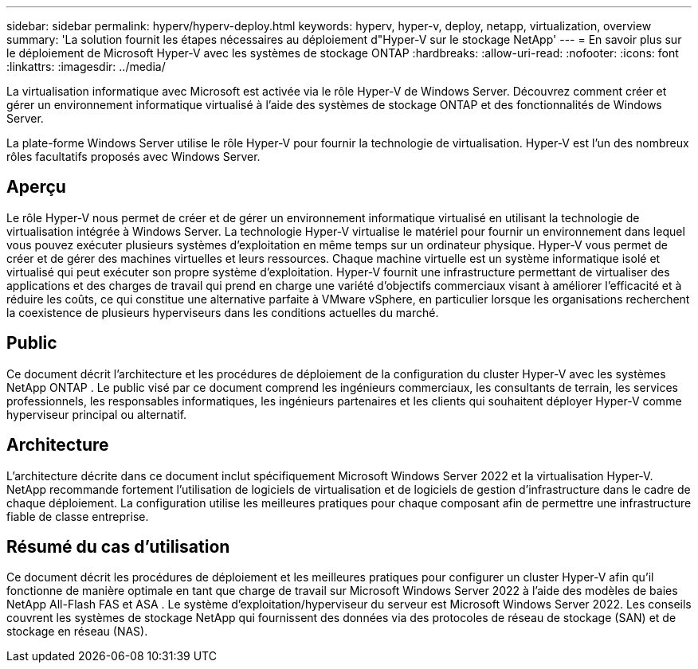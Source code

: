 ---
sidebar: sidebar 
permalink: hyperv/hyperv-deploy.html 
keywords: hyperv, hyper-v, deploy, netapp, virtualization, overview 
summary: 'La solution fournit les étapes nécessaires au déploiement d"Hyper-V sur le stockage NetApp' 
---
= En savoir plus sur le déploiement de Microsoft Hyper-V avec les systèmes de stockage ONTAP
:hardbreaks:
:allow-uri-read: 
:nofooter: 
:icons: font
:linkattrs: 
:imagesdir: ../media/


[role="lead"]
La virtualisation informatique avec Microsoft est activée via le rôle Hyper-V de Windows Server.  Découvrez comment créer et gérer un environnement informatique virtualisé à l’aide des systèmes de stockage ONTAP et des fonctionnalités de Windows Server.

La plate-forme Windows Server utilise le rôle Hyper-V pour fournir la technologie de virtualisation.  Hyper-V est l’un des nombreux rôles facultatifs proposés avec Windows Server.



== Aperçu

Le rôle Hyper-V nous permet de créer et de gérer un environnement informatique virtualisé en utilisant la technologie de virtualisation intégrée à Windows Server.  La technologie Hyper-V virtualise le matériel pour fournir un environnement dans lequel vous pouvez exécuter plusieurs systèmes d’exploitation en même temps sur un ordinateur physique.  Hyper-V vous permet de créer et de gérer des machines virtuelles et leurs ressources.  Chaque machine virtuelle est un système informatique isolé et virtualisé qui peut exécuter son propre système d’exploitation.  Hyper-V fournit une infrastructure permettant de virtualiser des applications et des charges de travail qui prend en charge une variété d'objectifs commerciaux visant à améliorer l'efficacité et à réduire les coûts, ce qui constitue une alternative parfaite à VMware vSphere, en particulier lorsque les organisations recherchent la coexistence de plusieurs hyperviseurs dans les conditions actuelles du marché.



== Public

Ce document décrit l'architecture et les procédures de déploiement de la configuration du cluster Hyper-V avec les systèmes NetApp ONTAP .  Le public visé par ce document comprend les ingénieurs commerciaux, les consultants de terrain, les services professionnels, les responsables informatiques, les ingénieurs partenaires et les clients qui souhaitent déployer Hyper-V comme hyperviseur principal ou alternatif.



== Architecture

L’architecture décrite dans ce document inclut spécifiquement Microsoft Windows Server 2022 et la virtualisation Hyper-V.  NetApp recommande fortement l'utilisation de logiciels de virtualisation et de logiciels de gestion d'infrastructure dans le cadre de chaque déploiement.  La configuration utilise les meilleures pratiques pour chaque composant afin de permettre une infrastructure fiable de classe entreprise.



== Résumé du cas d'utilisation

Ce document décrit les procédures de déploiement et les meilleures pratiques pour configurer un cluster Hyper-V afin qu'il fonctionne de manière optimale en tant que charge de travail sur Microsoft Windows Server 2022 à l'aide des modèles de baies NetApp All-Flash FAS et ASA .  Le système d’exploitation/hyperviseur du serveur est Microsoft Windows Server 2022.  Les conseils couvrent les systèmes de stockage NetApp qui fournissent des données via des protocoles de réseau de stockage (SAN) et de stockage en réseau (NAS).
